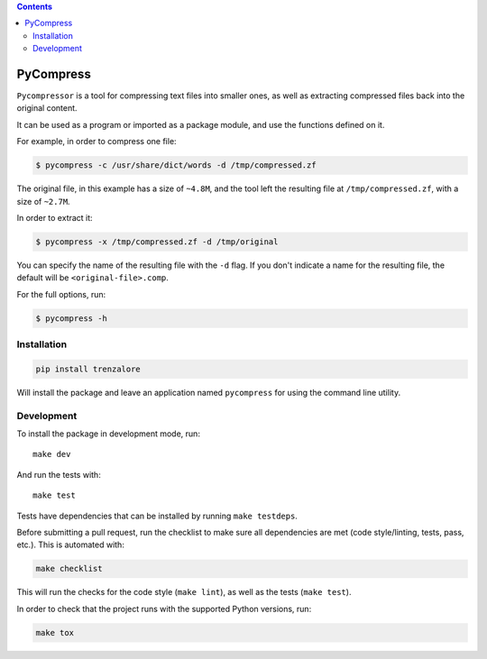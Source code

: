 .. image:: https://img.shields.io/travis/rmariano/compr.svg?style=flat-square
   :target: https://travis-ci.org/rmariano/compr
   :alt: CI Status

.. image:: https://readthedocs.org/projects/compr/badge/?version=latest&style=flat-square
   :target: http://compr.readthedocs.io/en/latest/?badge=latest
   :alt: Documentation Status

.. image:: https://codecov.io/gh/rmariano/compr/branch/master/graph/badge.svg
   :target: https://codecov.io/gh/rmariano/compr
   :alt: coverage

.. image:: https://img.shields.io/pypi/pyversions/trenzalore.svg?style=flat-square
   :target: https://pypi.python.org/pypi/trenzalore


.. begin

.. contents ::

PyCompress
==========

``Pycompressor`` is a tool for compressing text files into smaller ones, as
well as extracting compressed files back into the original content.

It can be used as a program or imported as a package module,
and use the functions defined on it.


For example, in order to compress one file:

.. code:: bash

    $ pycompress -c /usr/share/dict/words -d /tmp/compressed.zf

The original file, in this example has a size of ``~4.8M``, and the tool left
the resulting file at ``/tmp/compressed.zf``, with a size of ``~2.7M``.

In order to extract it:

.. code:: bash

    $ pycompress -x /tmp/compressed.zf -d /tmp/original

You can specify the name of the resulting file with the ``-d`` flag. If you
don't indicate a name for the resulting file, the default will be
``<original-file>.comp``.

For the full options, run:

.. code:: bash

    $ pycompress -h


Installation
^^^^^^^^^^^^

.. code:: bash

   pip install trenzalore


Will install the package and leave an application named ``pycompress`` for
using the command line utility.


Development
^^^^^^^^^^^

To install the package in development mode, run::

    make dev

And run the tests with::

    make test

Tests have dependencies that can be installed by running ``make testdeps``.

Before submitting a pull request, run the checklist to make sure all
dependencies are met (code style/linting, tests, pass, etc.). This is automated
with:

.. code:: bash

    make checklist

This will run the checks for the code style (``make lint``), as well as the
tests (``make test``).

In order to check that the project runs with the supported Python versions,
run:

.. code:: bash

    make tox
